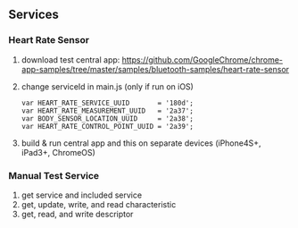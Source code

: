 ** Services
*** Heart Rate Sensor
    1. download test central app:
      https://github.com/GoogleChrome/chrome-app-samples/tree/master/samples/bluetooth-samples/heart-rate-sensor
    2. change serviceId in main.js (only if run on iOS)
       #+BEGIN_SRC text
           var HEART_RATE_SERVICE_UUID       = '180d';
           var HEART_RATE_MEASUREMENT_UUID   = '2a37';
           var BODY_SENSOR_LOCATION_UUID     = '2a38';
           var HEART_RATE_CONTROL_POINT_UUID = '2a39';
       #+END_SRC
    3. build & run central app and this on separate devices (iPhone4S+, iPad3+, ChromeOS)
*** Manual Test Service
    1. get service and included service
    2. get, update, write, and read characteristic
    3. get, read, and write descriptor
